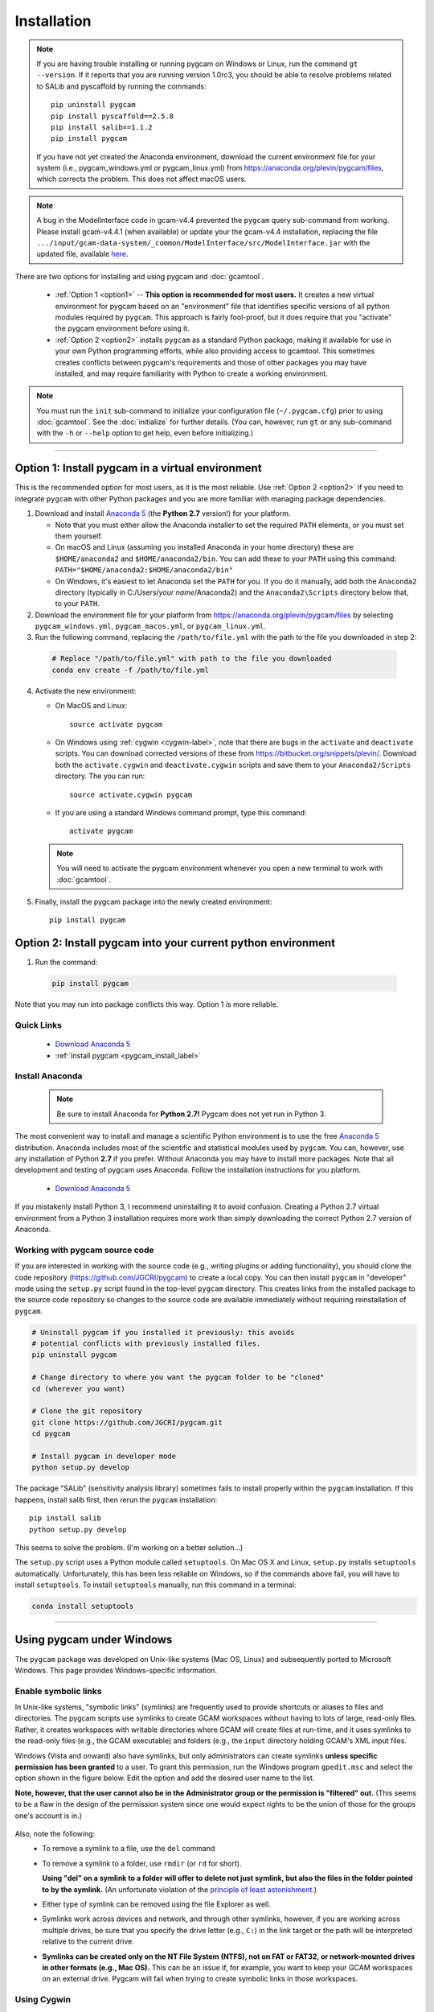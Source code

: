 Installation
==================

.. note::
   If you are having trouble installing or running pygcam on Windows or Linux,
   run the command ``gt --version``. If it reports that you are running
   version 1.0rc3,
   you should be able to resolve problems related to SALib and pyscaffold
   by running the commands::

     pip uninstall pygcam
     pip install pyscaffold==2.5.8
     pip install salib==1.1.2
     pip install pygcam

   If you have not yet created the Anaconda environment, download the current
   environment file for your system (i.e., pygcam_windows.yml or pygcam_linux.yml)
   from https://anaconda.org/plevin/pygcam/files, which corrects the problem.
   This does not affect macOS users.

.. note::
   A bug in the ModelInterface code in gcam-v4.4 prevented the ``pygcam``
   query sub-command from working. Please install gcam-v4.4.1 (when available)
   or update your the gcam-v4.4 installation, replacing the file
   ``.../input/gcam-data-system/_common/ModelInterface/src/ModelInterface.jar``
   with the updated file, available `here <https://github.com/JGCRI/pygcam/releases/download/v1.0rc5/ModelInterface.jar>`_.

There are two options for installing and using pygcam and :doc:`gcamtool`.

  - :ref:`Option 1 <option1>` -- **This option is recommended for most users.** It creates
    a new virtual environment for pygcam based
    on an "environment" file that identifies specific versions of all python modules required
    by ``pygcam``. This approach is fairly fool-proof, but it does require that you
    "activate" the pygcam environment before using it.

  - :ref:`Option 2 <option2>` installs ``pygcam`` as a standard Python package, making
    it available for use in your own Python programming efforts, while also providing
    access to gcamtool. This sometimes creates conflicts between pygcam's requirements
    and those of other packages you may have installed, and may require familiarity
    with Python to create a working environment.

.. note::

   You must run the ``init`` sub-command to initialize your configuration file
   (``~/.pygcam.cfg``) prior to using :doc:`gcamtool`. See the :doc:`initialize`
   for further details. (You can, however, run ``gt``
   or any sub-command with the ``-h`` or ``--help`` option to get help, even before
   initializing.)

-----------------------------------

.. _option1:

Option 1: Install pygcam in a virtual environment
---------------------------------------------------

This is the recommended option for most users, as it is the most reliable. Use
:ref:`Option 2 <option2>` if you need to integrate ``pygcam`` with other Python
packages and you are more familiar with managing package dependencies.

1. Download and install `Anaconda 5 <https://www.anaconda.com/download>`_
   (the **Python 2.7** version!) for your platform.

   * Note that you must either allow the Anaconda installer to set the required
     ``PATH`` elements, or you must set them yourself.

   * On macOS and Linux (assuming you installed Anaconda in your home directory) these
     are ``$HOME/anaconda2`` and ``$HOME/anaconda2/bin``. You can add these to your
     ``PATH`` using this command:
     ``PATH="$HOME/anaconda2:$HOME/anaconda2/bin"``

   * On Windows, it's easiest to let Anaconda set the ``PATH`` for you. If you do it
     manually, add both the ``Anaconda2`` directory (typically in C:/Users/*your name*/Anaconda2)
     and the ``Anaconda2\Scripts`` directory below that, to your ``PATH``.

2. Download the environment file for your platform from
   https://anaconda.org/plevin/pygcam/files by selecting
   ``pygcam_windows.yml``, ``pygcam_macos.yml``, or ``pygcam_linux.yml``.

3. Run the following command, replacing the ``/path/to/file.yml`` with the
   path to the file you downloaded in step 2:

  .. code-block:: bash

     # Replace "/path/to/file.yml" with path to the file you downloaded
     conda env create -f /path/to/file.yml

4. Activate the new environment:

   * On MacOS and Linux::

       source activate pygcam

   * On Windows using :ref:`cygwin <cygwin-label>`, note that there are bugs in the
     ``activate`` and ``deactivate`` scripts.
     You can download corrected versions of these from https://bitbucket.org/snippets/plevin/.
     Download both the ``activate.cygwin`` and ``deactivate.cygwin`` scripts and save them
     to your ``Anaconda2/Scripts`` directory. The you can run::

       source activate.cygwin pygcam

   * If you are using a standard Windows command prompt, type this command::

       activate pygcam

   .. note::

      You will need to activate the pygcam environment whenever you open a new
      terminal to work with :doc:`gcamtool`.

5. Finally, install the pygcam package into the newly created environment::

     pip install pygcam

.. seealso::

   See the `conda <https://conda.io/docs/user-guide/tasks/manage-environments.html>`_
   documentation for further details on managing environments.


.. _option2:

Option 2: Install pygcam into your current python environment
--------------------------------------------------------------

1. Run the command:

  .. code-block:: sh

     pip install pygcam

Note that you may run into package conflicts this way. Option 1 is more reliable.


Quick Links
^^^^^^^^^^^^^

  - `Download Anaconda 5 <https://www.anaconda.com/download>`_
  - :ref:`Install pygcam <pygcam_install_label>`


.. _install-anaconda:

Install Anaconda
^^^^^^^^^^^^^^^^^

  .. note::

     Be sure to install Anaconda for **Python 2.7!** Pygcam does not yet run in Python 3.

The most convenient way to install and manage a scientific Python environment
is to use the free `Anaconda 5 <https://www.anaconda.com/download>`_ distribution.
Anaconda includes most of the scientific and statistical modules used by ``pygcam``.
You can, however, use any installation of Python **2.7** if you prefer. Without
Anaconda you may have to install more packages. Note that all development and
testing of pygcam uses Anaconda. Follow the installation instructions for you
platform.

  - `Download Anaconda 5 <https://www.anaconda.com/download>`_

If you mistakenly install Python 3, I recommend uninstalling it to avoid confusion. Creating
a Python 2.7 virtual environment from a Python 3 installation requires more work than simply
downloading the correct Python 2.7 version of Anaconda.

  .. _pygcam_install_label:


Working with pygcam source code
^^^^^^^^^^^^^^^^^^^^^^^^^^^^^^^^^^^^^

If you are interested in working with the source code (e.g., writing plugins or
adding functionality), you should clone the code repository (https://github.com/JGCRI/pygcam)
to create a local copy. You can then install ``pygcam`` in "developer" mode using the ``setup.py``
script found in the top-level ``pygcam`` directory. This creates links from the
installed package to the source code repository so changes to the source code are
available immediately without requiring reinstallation of ``pygcam``.

.. code-block:: bash

   # Uninstall pygcam if you installed it previously: this avoids
   # potential conflicts with previously installed files.
   pip uninstall pygcam

   # Change directory to where you want the pygcam folder to be "cloned"
   cd (wherever you want)

   # Clone the git repository
   git clone https://github.com/JGCRI/pygcam.git
   cd pygcam

   # Install pygcam in developer mode
   python setup.py develop

The package "SALib" (sensitivity analysis library) sometimes fails to install
properly within the ``pygcam`` installation. If this happens, install salib
first, then rerun the ``pygcam`` installation::

  pip install salib
  python setup.py develop

This seems to solve the problem. (I'm working on a better solution...)

The ``setup.py`` script uses a Python module called ``setuptools``. On Mac OS X and
Linux, ``setup.py`` installs ``setuptools`` automatically. Unfortunately, this has
been less reliable on Windows, so if the commands above fail, you will have to install
``setuptools``. To install ``setuptools`` manually, run this command in a terminal:

.. code-block:: bash

   conda install setuptools

-----------------------------------


.. _windows-label:

Using pygcam under Windows
---------------------------

The ``pygcam`` package was developed on Unix-like systems (Mac OS, Linux) and
subsequently ported to Microsoft Windows. This page provides Windows-specific
information.


Enable symbolic links
^^^^^^^^^^^^^^^^^^^^^

In Unix-like systems, "symbolic links" (symlinks) are frequently used to provide shortcuts
or aliases to files and directories. The pygcam scripts use symlinks to create GCAM workspaces
without having to lots of large, read-only files. Rather, it creates workspaces with writable
directories where GCAM will create files at run-time, and it uses symlinks to the read-only
files (e.g., the GCAM executable) and folders (e.g., the ``input`` directory holding GCAM's
XML input files.

Windows (Vista and onward) also have symlinks, but only administrators can create symlinks
**unless specific permission has been granted** to a user. To grant this permission, run the
Windows program ``gpedit.msc`` and select the option shown in the figure below. Edit the option
and add the desired user name to the list.

**Note, however, that the user cannot also be in the Administrator
group or the permission is "filtered" out.** (This seems to be a flaw in the design of the
permission system since one would expect rights to be the union of those for the groups one's
account is in.)

  .. image:: images/symlinkPermission.jpg

Also, note the following:
  - To remove a symlink to a file, use the ``del`` command
  - To remove a symlink to a folder, use ``rmdir`` (or ``rd`` for short).

    **Using "del" on a symlink to a folder will offer to delete not just symlink,
    but also the files in the folder pointed to by the symlink.** (An unfortunate
    violation of the
    `principle of least astonishment <https://en.wikipedia.org/wiki/Principle_of_least_astonishment>`_.)

  - Either type of symlink can be removed using the file Explorer as well.

  - Symlinks work across devices and network, and through other symlinks, however, if you
    are working across multiple drives, be sure that you specify the drive letter (e.g., ``C:``)
    in the link target or the path will be interpreted relative to the current drive.

  - **Symlinks can be created only on the NT File System (NTFS), not on FAT or FAT32, or
    network-mounted drives in other formats (e.g., Mac OS).** This can be an issue if, for example,
    you want to keep your GCAM workspaces on an external drive. Pygcam will fail when trying to
    create symbolic links in those workspaces.

.. _cygwin-label:

Using Cygwin
^^^^^^^^^^^^^^

Windows' native command-line tools are fairly primitive. For folks new to running
commmand-line programs, I recommend installing the
(free, open-source) `Cygwin <https://www.cygwin.com/>`_ package, which is a set of
libraries and programs that provides a Linux-like experience under Windows.

Using ``bash`` will start you up the learning curve to use the GCAM Monte Carlo framework,
which currently runs only on Linux systems.
The ``bash`` shell (or your favorite alternative) offers numerous nice features. Exploring
those is left as an exercise for the reader.

Cygwin provides an installer GUI that lets you select which packages to install. There is
a huge set of packages, and you almost certainly won’t want all of it.

.. note::
   Don’t install Cygwin's version of python if you’re using Anaconda.
   Installing multiple versions of Python just confuses things.

Download the appropriate ``setup.exe`` version (usually the 64-bit version). Run it and, for
most people, just accept the defaults. You might choose a nearby server for faster downloads.

I recommend installing just these for now (easy to add more later):

  - under *Editors*

    - **nano** (a very simple text editor useful for modifying config files and such)

    Editors popular with programmers include ``emacs`` and ``vim``, though these have a steeper
    learning curve than ``nano``.

  - Under *shells*:

    - **bash-completion** (saves typing; see bash documentation online)

Anaconda activate and deactivate scripts
~~~~~~~~~~~~~~~~~~~~~~~~~~~~~~~~~~~~~~~~~~~~
There are bugs in the standard Anaconda2 ``activate`` and ``deactivate`` scripts that
cause these to function incorrectly under cygwin. You can download corrected versions of
these from https://bitbucket.org/snippets/plevin/.

Download both the ``activate.cygwin`` and ``deactivate.cygwin`` scripts and save them
to your ``Anaconda2/Scripts`` directory. The you can run::

       source activate.cygwin pygcam

to start using the ``pygcam`` environment, and::

       source deactivate.cygwin

to stop using it. (Necessary only if you need to switch to another Anaconda environment.)

----------------------------------------

Installing GCAM and Java
---------------------------

Regardless of how you've installed ``pygcam``, you will also need to install GCAM itself,
which in turn requires java.

This is a short guide to these topics since they are outside the scope of ``pygcam``.
See the `GCAM <https://github.com/JGCRI/gcam-core/releases>`_ website for the most
up-to-date information.

Quick Links
^^^^^^^^^^^^^

  - `Download install-gcam.py <https://raw.githubusercontent.com/JGCRI/pygcam/master/install-gcam.py>`_
  - `Download GCAM <https://github.com/JGCRI/gcam-core/releases>`_
  - `Download Java <http://www.oracle.com/technetwork/java/javase/downloads/jdk8-downloads-2133151.html>`_


Install GCAM
^^^^^^^^^^^^^^

.. note::
   The instructions below refer to installing GCAM v4.3, released in 2016. A new version of GCAM
   will be released sometime in early November, 2017, at which point these instructions may become obsolete.

You probably already have GCAM or you wouldn't be reading this. You can follow the
installation instructions on the official `GCAM <https://github.com/JGCRI/gcam-core/releases>`_
website, but some users have found these instructions confusing.

Alternatively, you can use my
`install-gcam.py <https://raw.githubusercontent.com/JGCRI/pygcam/master/install-gcam.py>`_ script
which handles downloading, unpacking, and setting up GCAM (which, on the Mac, this requires setting
a symbolic link to the java libraries, which the script handles for you.) Right click on the link
above and save the file to your system. To see the available command-line options, run the command:

.. code-block:: sh

   python install-gcam.py -h

::

 usage: install-gcam.py [-h] [-d DOWNLOADDIR] [-i INSTALLDIR] [-k] [-n] [-r]

 Install GCAM v4.3 on Windows, macOS, or Linux

 optional arguments:
   -h, --help            show this help message and exit
   -d DOWNLOADDIR, --downloadDir DOWNLOADDIR
                         The directory into which to download the required tar
                         files. Default is $HOME/.gcam-installation-tmp
   -i INSTALLDIR, --installDir INSTALLDIR
                         The directory into which to install GCAM 4.3. Default
                         is $HOME/gcam-v4.3-install-dir
   -k, --keepTarFiles    Keep the downloaded tar files rather than deleting
                         them.
   -n, --noRun           Print commands that would be executed, but don't run
                         them.
   -r, --reuseTarFiles   Use the already-downloaded tar files rather then
                         retrieving them again. Implies -k/--keepTarFiles.

The script requires Python 2.x (as does pygcam). If you have Python installed, you
can use it to run this script, which uses only standard modules. If you need to
install Python, follow the instructions for :ref:`installing Anaconda <install-anaconda>`,
then you can download and run the install script. The installation script runs on all three
GCAM platforms (MacOS, Windows, and Linux.)

Install Java
^^^^^^^^^^^^^^^^^^
You need a Java installation to run GCAM. If the link below doesn't work, find
the latest version of Java available from `Oracle <http://www.oracle.com>`_.

  - `Download Java <http://www.oracle.com/technetwork/java/javase/downloads/jdk8-downloads-2133151.html>`_

